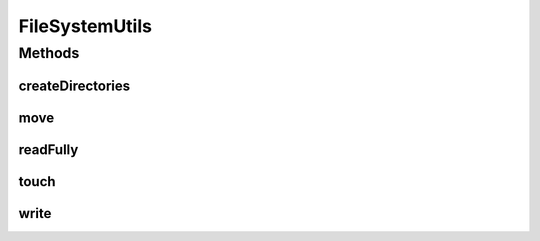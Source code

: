 .. java:import:: java.io File

.. java:import:: java.io IOException

.. java:import:: java.nio.file Path

FileSystemUtils
===============

.. java:package:: com.nikolavp.approval.utils
   :noindex:

.. java:type:: public interface FileSystemUtils

   This class is mostly used for indirection in the tests. We just don't like static utility classes. Created by ontotext on 2/2/14.

Methods
-------
createDirectories
^^^^^^^^^^^^^^^^^

.. java:method::  void createDirectories(File directory) throws IOException
   :outertype: FileSystemUtils

   Create a directory and their parent directories as needed.

   :param directory: the directory to create
   :throws IOException: if there was an error while creating the directories

move
^^^^

.. java:method::  void move(Path path, Path filePath) throws IOException
   :outertype: FileSystemUtils

   Move a path to another path.

   :param path: the source
   :param filePath: the destination
   :throws IOException: if there was an error while moving the paths

readFully
^^^^^^^^^

.. java:method::  byte[] readFully(Path path) throws IOException
   :outertype: FileSystemUtils

   Read the specified path as byte array.

   :param path: the path to read
   :throws IOException: if there was an error while reading the content
   :return: the path content

touch
^^^^^

.. java:method::  void touch(Path pathToCreate) throws IOException
   :outertype: FileSystemUtils

   Creates the specified path with empty content.

   :param pathToCreate: the path to create
   :throws IOException: if there was error while creating the path

write
^^^^^

.. java:method::  void write(Path path, byte[] value) throws IOException
   :outertype: FileSystemUtils

   Write the byte value to the specified path.

   :param path: the path
   :param value: the value
   :throws IOException: if there was an error while writing the content

